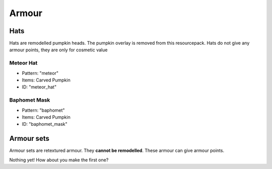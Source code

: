 Armour
***************

Hats
==========

Hats are remodelled pumpkin heads. The pumpkin overlay is removed from this resourcepack.
Hats do not give any armour points, they are only for cosmetic value

Meteor Hat
----------
* Pattern: "meteor"
* Items: Carved Pumpkin
* ID: "meteor_hat"

Baphomet Mask
----------
* Pattern: "baphomet"
* Items: Carved Pumpkin
* ID: "baphomet_mask"

Armour sets
==========

Armour sets are retextured armour. They **cannot be remodelled**. These armour can give armour points.

Nothing yet! How about you make the first one?
